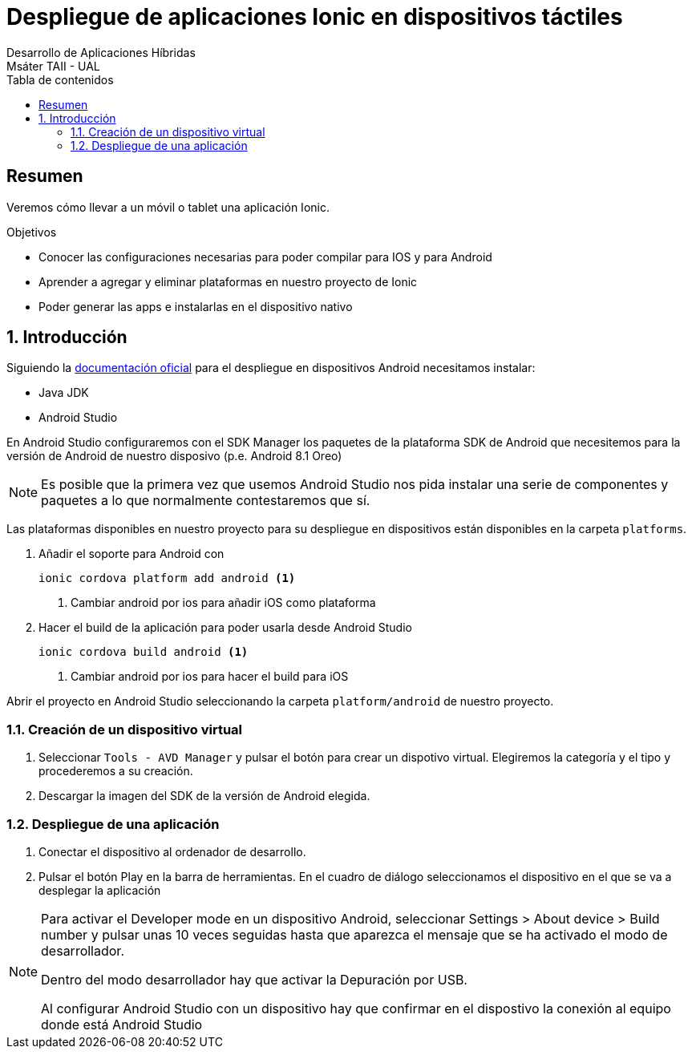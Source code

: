 ////
NO CAMBIAR!!
Codificación, idioma, tabla de contenidos, tipo de documento
////
:encoding: utf-8
:lang: es
:toc: right
:toc-title: Tabla de contenidos
:doctype: book
:imagesdir: ./images




////
Nombre y título del trabajo
////
# Despliegue de aplicaciones Ionic en dispositivos táctiles
Desarrollo de Aplicaciones Híbridas
Msáter TAII - UAL

// NO CAMBIAR!! (Entrar en modo no numerado de apartados)
:numbered!: 


[abstract]
## Resumen

Veremos cómo llevar a un móvil o tablet una aplicación Ionic.

.Objetivos

* Conocer las configuraciones necesarias para poder compilar para IOS y para Android
* Aprender a agregar y eliminar plataformas en nuestro proyecto de Ionic
* Poder generar las apps e instalarlas en el dispositivo nativo

// Entrar en modo numerado de apartados
:numbered:

## Introducción

Siguiendo la https://ionicframework.com/docs/intro/deploying/[documentación oficial] para el despliegue en dispositivos Android necesitamos instalar:

* Java JDK
* Android Studio

En Android Studio configuraremos con el SDK Manager los paquetes de la plataforma SDK de Android que necesitemos para la versión de Android de nuestro disposivo (p.e. Android 8.1 Oreo)

[NOTE]
====
Es posible que la primera vez que usemos Android Studio nos pida instalar una serie de componentes y paquetes a lo que normalmente contestaremos que sí.
====

Las plataformas disponibles en nuestro proyecto para su despliegue en dispositivos están disponibles en la carpeta `platforms`. 

1. Añadir el soporte para Android con 

+
[source]
----
ionic cordova platform add android <1>
----
<1> Cambiar android por ios para añadir iOS como plataforma

1. Hacer el build de la aplicación para poder usarla desde Android Studio

+
[source]
----
ionic cordova build android <1>
----
<1> Cambiar android por ios para hacer el build para iOS

Abrir el proyecto en Android Studio seleccionando la carpeta `platform/android` de nuestro proyecto.

### Creación de un dispositivo virtual

1. Seleccionar `Tools - AVD Manager` y pulsar el botón para crear un dispotivo virtual. Elegiremos la categoría y el tipo y procederemos a su creación.

1. Descargar la imagen del SDK de la versión de Android elegida.

### Despliegue de una aplicación

1. Conectar el dispositivo al ordenador de desarrollo.

1. Pulsar el botón Play en la barra de herramientas. En el cuadro de diálogo seleccionamos el dispositivo en el que se va a desplegar la aplicación

[NOTE]
====
Para activar el Developer mode en un dispositivo Android, seleccionar Settings > About device > Build number y pulsar unas 10 veces seguidas hasta que aparezca el mensaje que se ha activado el modo de desarrollador.

Dentro del modo desarrollador hay que activar la Depuración por USB.

Al configurar Android Studio con un dispositivo hay que confirmar en el dispostivo la conexión al equipo donde está Android Studio
====